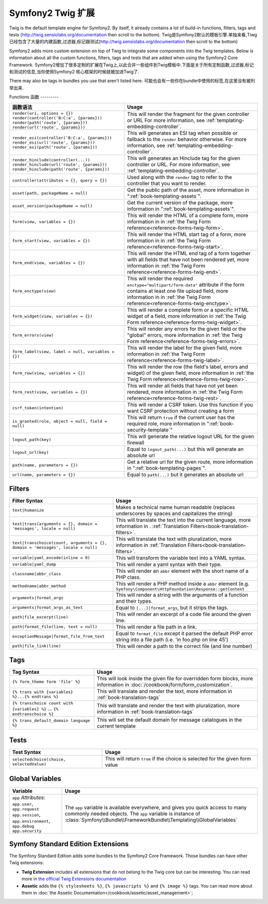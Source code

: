 .. index::
    single: Symfony2 Twig 扩展

Symfony2 Twig 扩展
========================

Twig is the default template engine for Symfony2. By itself, it already contains
a lot of build-in functions, filters, tags and tests (`http://twig.sensiolabs.org/documentation`_
then scroll to the bottom).
Twig是Symfony2默认的模板引擎.单独来看,Tiwg已经包含了大量的内建函数,过滤器,标记跟测试(`http://twig.sensiolabs.org/documentation`_
then scroll to the bottom)

Symfony2 adds more custom extension on top of Twig to integrate some components
into the Twig templates. Below is information about all the custom functions,
filters, tags and tests that are added when using the Symfony2 Core Framework.
Symfony2增加了很多定制的扩展在Twig上,以此合并一些组件到Twig模板中.下面是关于所有定制函数,过滤器,标记和测试的信息,当你使用Symfony2
核心框架的时候就被加进Twig了.

There may also be tags in bundles you use that aren't listed here.
可能也会有一些你在bundle中使用的标签,在这里没有被列举出来.

Functions
函数
---------

.. versionadded:: 2.2
    The ``render`` and ``controller`` functions are new in Symfony 2.2. Prior,
    the ``{% render %}`` tag was used and had a different signature.
.. 当前版本新增的:: 2.2
    ``render`` 跟 ``controller``的方法是在在2.2才新增的,
     ``{% render %}`` 标记被使用而且有个不同的特征.

+----------------------------------------------------+--------------------------------------------------------------------------------------------+
| 函数语法                                           | Usage                                                                                      |
+====================================================+============================================================================================+
| ``render(uri, options = {})``                      | This will render the fragment for the given controller or URL                              |
| ``render(controller('B:C:a', {params}))``          | For more information, see :ref:`templating-embedding-controller`.                          |
| ``render(path('route', {params}))``                |                                                                                            |
| ``render(url('route', {params}))``                 |                                                                                            |
+----------------------------------------------------+--------------------------------------------------------------------------------------------+
| ``render_esi(controller('B:C:a', {params}))``      | This will generates an ESI tag when possible or fallback to the ``render``                 |
| ``render_esi(url('route', {params}))``             | behavior otherwise. For more information, see :ref:`templating-embedding-controller`.      |
| ``render_esi(path('route', {params}))``            |                                                                                            |
+----------------------------------------------------+--------------------------------------------------------------------------------------------+
| ``render_hinclude(controller(...))``               | This will generates an Hinclude tag for the given controller or URL.                       |
| ``render_hinclude(url('route', {params}))``        | For more information, see :ref:`templating-embedding-controller`.                          |
| ``render_hinclude(path('route', {params}))``       |                                                                                            |
+----------------------------------------------------+--------------------------------------------------------------------------------------------+
| ``controller(attributes = {}, query = {})``        | Used along with the ``render`` tag to refer to the controller that you want to render.     |
+----------------------------------------------------+--------------------------------------------------------------------------------------------+
| ``asset(path, packageName = null)``                | Get the public path of the asset, more information in                                      |
|                                                    | ":ref:`book-templating-assets`".                                                           |
+----------------------------------------------------+--------------------------------------------------------------------------------------------+
| ``asset_version(packageName = null)``              | Get the current version of the package, more information in                                |
|                                                    | ":ref:`book-templating-assets`".                                                           |
+----------------------------------------------------+--------------------------------------------------------------------------------------------+
| ``form(view, variables = {})``                     | This will render the HTML of a complete form, more information in                          |
|                                                    | in :ref:`the Twig Form reference<reference-forms-twig-form>`.                              |
+----------------------------------------------------+--------------------------------------------------------------------------------------------+
| ``form_start(view, variables = {})``               | This will render the HTML start tag of a form, more information in                         |
|                                                    | in :ref:`the Twig Form reference<reference-forms-twig-start>`.                             |
+----------------------------------------------------+--------------------------------------------------------------------------------------------+
| ``form_end(view, variables = {})``                 | This will render the HTML end tag of a form together with all fields that                  |
|                                                    | have not been rendered yet, more information                                               |
|                                                    | in :ref:`the Twig Form reference<reference-forms-twig-end>`.                               |
+----------------------------------------------------+--------------------------------------------------------------------------------------------+
| ``form_enctype(view)``                             | This will render the required ``enctype="multipart/form-data"`` attribute                  |
|                                                    | if the form contains at least one file upload field, more information in                   |
|                                                    | in :ref:`the Twig Form reference<reference-forms-twig-enctype>`.                           |
+----------------------------------------------------+--------------------------------------------------------------------------------------------+
| ``form_widget(view, variables = {})``              | This will render a complete form or a specific HTML widget of a field,                     |
|                                                    | more information in :ref:`the Twig Form reference<reference-forms-twig-widget>`.           |
+----------------------------------------------------+--------------------------------------------------------------------------------------------+
| ``form_errors(view)``                              | This will render any errors for the given field or the "global" errors,                    |
|                                                    | more information in :ref:`the Twig Form reference<reference-forms-twig-errors>`.           |
+----------------------------------------------------+--------------------------------------------------------------------------------------------+
| ``form_label(view, label = null, variables = {})`` | This will render the label for the given field, more information in                        |
|                                                    | :ref:`the Twig Form reference<reference-forms-twig-label>`.                                |
+----------------------------------------------------+--------------------------------------------------------------------------------------------+
| ``form_row(view, variables = {})``                 | This will render the row (the field's label, errors and widget) of the                     |
|                                                    | given field, more information in :ref:`the Twig Form reference<reference-forms-twig-row>`. |
+----------------------------------------------------+--------------------------------------------------------------------------------------------+
| ``form_rest(view, variables = {})``                | This will render all fields that have not yet been rendered, more                          |
|                                                    | information in :ref:`the Twig Form reference<reference-forms-twig-rest>`.                  |
+----------------------------------------------------+--------------------------------------------------------------------------------------------+
| ``csrf_token(intention)``                          | This will render a CSRF token. Use this function if you want CSRF protection without       |
|                                                    | creating a form                                                                            |
+----------------------------------------------------+--------------------------------------------------------------------------------------------+
| ``is_granted(role, object = null, field = null)``  | This will return ``true`` if the current user has the required role, more                  |
|                                                    | information in ":ref:`book-security-template`"                                             |
+----------------------------------------------------+--------------------------------------------------------------------------------------------+
| ``logout_path(key)``                               | This will generate the relative logout URL for the given firewall                          |
+----------------------------------------------------+--------------------------------------------------------------------------------------------+
| ``logout_url(key)``                                | Equal to ``logout_path(...)`` but this will generate an absolute url                       |
+----------------------------------------------------+--------------------------------------------------------------------------------------------+
| ``path(name, parameters = {})``                    | Get a relative url for the given route, more information in                                |
|                                                    | ":ref:`book-templating-pages`".                                                            |
+----------------------------------------------------+--------------------------------------------------------------------------------------------+
| ``url(name, parameters = {})``                     | Equal to ``path(...)`` but it generates an absolute url                                    |
+----------------------------------------------------+--------------------------------------------------------------------------------------------+

Filters
-------

+---------------------------------------------------------------------------------+-------------------------------------------------------------------+
| Filter Syntax                                                                   | Usage                                                             |
+=================================================================================+===================================================================+
| ``text|humanize``                                                               | Makes a technical name human readable (replaces underscores by    |
|                                                                                 | spaces and capitalizes the string)                                |
+---------------------------------------------------------------------------------+-------------------------------------------------------------------+
| ``text|trans(arguments = {}, domain = 'messages', locale = null)``              | This will translate the text into the current language, more      |
|                                                                                 | information in .                                                  |
|                                                                                 | :ref:`Translation Filters<book-translation-filters>`.             |
+---------------------------------------------------------------------------------+-------------------------------------------------------------------+
| ``text|transchoice(count, arguments = {}, domain = 'messages', locale = null)`` | This will translate the text with pluralization, more information |
|                                                                                 | in :ref:`Translation Filters<book-translation-filters>`.          |
+---------------------------------------------------------------------------------+-------------------------------------------------------------------+
| ``variable|yaml_encode(inline = 0)``                                            | This will transform the variable text into a YAML syntax.         |
+---------------------------------------------------------------------------------+-------------------------------------------------------------------+
| ``variable|yaml_dump``                                                          | This will render a yaml syntax with their type.                   |
+---------------------------------------------------------------------------------+-------------------------------------------------------------------+
| ``classname|abbr_class``                                                        | This will render an ``abbr`` element with the short name of a     |
|                                                                                 | PHP class.                                                        |
+---------------------------------------------------------------------------------+-------------------------------------------------------------------+
| ``methodname|abbr_method``                                                      | This will render a PHP method inside a ``abbr`` element           |
|                                                                                 | (e.g. ``Symfony\Component\HttpFoundation\Response::getContent``   |
+---------------------------------------------------------------------------------+-------------------------------------------------------------------+
| ``arguments|format_args``                                                       | This will render a string with the arguments of a function and    |
|                                                                                 | their types.                                                      |
+---------------------------------------------------------------------------------+-------------------------------------------------------------------+
| ``arguments|format_args_as_text``                                               | Equal to ``[...]|format_args``, but it strips the tags.           |
+---------------------------------------------------------------------------------+-------------------------------------------------------------------+
| ``path|file_excerpt(line)``                                                     | This will render an excerpt of a code file around the given line. |
+---------------------------------------------------------------------------------+-------------------------------------------------------------------+
| ``path|format_file(line, text = null)``                                         | This will render a file path in a link.                           |
+---------------------------------------------------------------------------------+-------------------------------------------------------------------+
| ``exceptionMessage|format_file_from_text``                                      | Equal to ``format_file`` except it parsed the default PHP error   |
|                                                                                 | string into a file path (i.e. 'in foo.php on line 45')            |
+---------------------------------------------------------------------------------+-------------------------------------------------------------------+
| ``path|file_link(line)``                                                        | This will render a path to the correct file (and line number)     |
+---------------------------------------------------------------------------------+-------------------------------------------------------------------+

Tags
----

+---------------------------------------------------+--------------------------------------------------------------------+
| Tag Syntax                                        | Usage                                                              |
+===================================================+====================================================================+
| ``{% form_theme form 'file' %}``                  | This will look inside the given file for overridden form blocks,   |
|                                                   | more information in :doc:`/cookbook/form/form_customization`.      |
+---------------------------------------------------+--------------------------------------------------------------------+
| ``{% trans with {variables} %}...{% endtrans %}`` | This will translate and render the text, more information in       |
|                                                   | :ref:`book-translation-tags`                                       |
+---------------------------------------------------+--------------------------------------------------------------------+
| ``{% transchoice count with {variables} %}``      | This will translate and render the text with pluralization, more   |
| ...                                               | information in :ref:`book-translation-tags`                        |
| ``{% endtranschoice %}``                          |                                                                    |
+---------------------------------------------------+--------------------------------------------------------------------+
| ``{% trans_default_domain language %}``           | This will set the default domain for message catalogues in the     |
|                                                   | current template                                                   |
+---------------------------------------------------+--------------------------------------------------------------------+

Tests
-----

+---------------------------------------------------+------------------------------------------------------------------------------+
| Test Syntax                                       | Usage                                                                        |
+===================================================+==============================================================================+
| ``selectedchoice(choice, selectedValue)``         | This will return ``true`` if the choice is selected for the given form value |
+---------------------------------------------------+------------------------------------------------------------------------------+

Global Variables
----------------

+-------------------------------------------------------+------------------------------------------------------------------------------------+
| Variable                                              | Usage                                                                              |
+=======================================================+====================================================================================+
| ``app`` *Attributes*: ``app.user``, ``app.request``   | The ``app`` variable is available everywhere, and gives you quick                  |
| ``app.session``, ``app.environment``, ``app.debug``   | access to many commonly needed objects. The ``app`` variable is                    |
| ``app.security``                                      | instance of :class:`Symfony\\Bundle\\FrameworkBundle\\Templating\\GlobalVariables` |
+-------------------------------------------------------+------------------------------------------------------------------------------------+

Symfony Standard Edition Extensions
-----------------------------------

The Symfony Standard Edition adds some bundles to the Symfony2 Core Framework.
Those bundles can have other Twig extensions:

* **Twig Extension** includes all extensions that do not belong to the
  Twig core but can be interesting. You can read more in 
  `the official Twig Extensions documentation`_
* **Assetic** adds the ``{% stylesheets %}``, ``{% javascripts %}`` and 
  ``{% image %}`` tags. You can read more about them in 
  :doc:`the Assetic Documentation</cookbook/assetic/asset_management>`;

.. _`the official Twig Extensions documentation`: http://twig.sensiolabs.org/doc/extensions/index.html
.. _`http://twig.sensiolabs.org/documentation`: http://twig.sensiolabs.org/documentation
